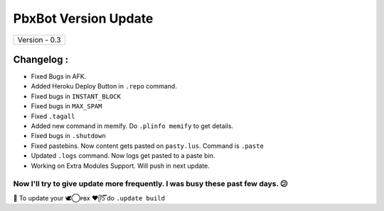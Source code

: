 ========================
PbxBot Version Update
========================

+-------------------------+
|      Version - 0.3      |
+-------------------------+

Changelog :
~~~~~~~~~~~
* Fixed Bugs in AFK.
* Added Heroku Deploy Button in ``.repo`` command.
* Fixed bugs in ``INSTANT_BLOCK``
* Fixed bugs in ``MAX_SPAM``
* Fixed ``.tagall``
* Added new command in memify. Do ``.plinfo memify`` to get details.
* Fixed bugs in ``.shutdown``
* Fixed pastebins. Now content gets pasted on ``pasty.lus``. Command is ``.paste``
* Updated ``.logs`` command. Now logs get pasted to a paste bin.
* Working on Extra Modules Support. Will push in next update.

Now I'll try to give update more frequently. I was busy these past few days. 😕
===============================================================================

📌 To update your 🕊️⃝‌ᴘʙx ❤️ᥫ᭡፝֟፝֟ do ``.update build``
